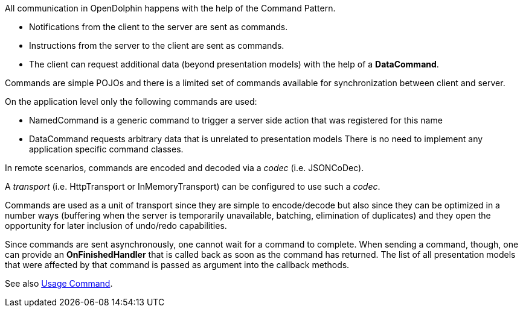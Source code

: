 All communication in OpenDolphin happens with the help of the Command Pattern.

* Notifications from the client to the server are sent as commands.
* Instructions from the server to the client are sent as commands.
* The client can request additional data (beyond presentation models) with the help of a *DataCommand*.

Commands are simple POJOs and there is a limited set of commands available for synchronization between
client and server.

On the application level only the following commands are used:

* NamedCommand is a generic command to trigger a server side action that was registered for this name
* DataCommand requests arbitrary data that is unrelated to presentation models
There is no need to implement any application specific command classes.

In remote scenarios, commands are encoded and decoded via a _codec_ (i.e. JSONCoDec).

A _transport_ (i.e. HttpTransport or InMemoryTransport) can be configured to use such a _codec_.

Commands are used as a unit of transport since they are simple to encode/decode but
also since they can be optimized in a number ways (buffering when the server is
temporarily unavailable, batching, elimination of duplicates) and they open the
opportunity for later inclusion of undo/redo capabilities.

Since commands are sent asynchronously, one cannot wait for a command to complete.
When sending a command, though, one can provide an *OnFinishedHandler* that is called back
as soon as the command has returned. The list of all presentation models that were affected by that
command is passed as argument into the callback methods.

See also link:./../ref/command/usage.html[Usage Command].
